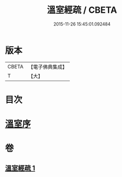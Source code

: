 #+TITLE: 溫室經疏 / CBETA
#+DATE: 2015-11-26 15:45:01.092484
* 版本
 |     CBETA|【電子佛典集成】|
 |         T|【大】     |

* 目次
* [[file:KR6i0393_001.txt::001-0536c16][溫室序]]
* 卷
** [[file:KR6i0393_001.txt][溫室經疏 1]]
